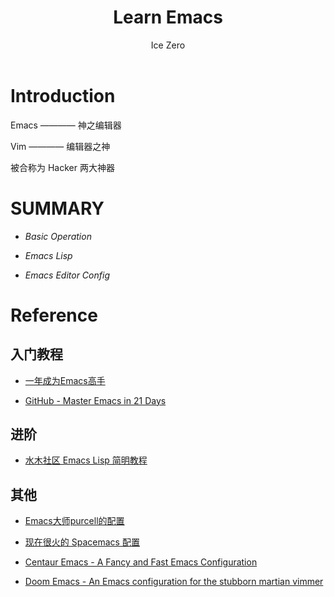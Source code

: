 #+TITLE: Learn Emacs
#+AUTHOR: Ice Zero

* Introduction

Emacs ———— 神之编辑器

Vim ———— 编辑器之神

被合称为 Hacker 两大神器


* SUMMARY

- [[emacs-basic.org][Basic Operation]]

- [[emacs-lisp.org][Emacs Lisp]]

- [[emacs-editor-config.org][Emacs Editor Config]]


* Reference

** 入门教程

- [[https://github.com/redguardtoo/mastering-emacs-in-one-year-guide][一年成为Emacs高手]]

- [[https://github.com/emacs-china/Spacemacs-rocks][GitHub - Master Emacs in 21 Days]]


** 进阶

- [[http://smacs.github.io/elisp/][水木社区 Emacs Lisp 简明教程]]


** 其他

- [[https://github.com/purcell/emacs.d][Emacs大师purcell的配置]]

- [[http://spacemacs.org/][现在很火的 Spacemacs 配置]]

- [[https://github.com/seagle0128/.emacs.d][Centaur Emacs - A Fancy and Fast Emacs Configuration]]

- [[https://github.com/hlissner/doom-emacs][Doom Emacs - An Emacs configuration for the stubborn martian vimmer]]

